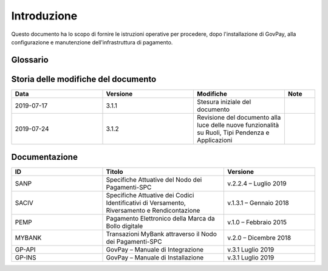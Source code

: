 .. _utente_introduzione:

Introduzione
============

Questo documento ha lo scopo di fornire le istruzioni operative per procedere, dopo l'installazione di GovPay, alla configurazione e manutenzione dell'infrastruttura di pagamento.

Glossario
---------

.. glossary::

   NDP
      Nodo dei Pagamenti SPC. Piattaforma tecnologica per l'interconnessione e Phtteroperabilitit tra le Pubbliche Amministrazioni e i Prestatori di Servizi di Pagamento, di cui all'art. 5, comma 2 del CAD. architrave del sistema pagoPA PA Pubblica Amministrazione (Centrale e Locale).

   SPC
      Sistema Pubblico di Connettività: è una cornice nazionale di interoperabilità: definisce, cioè, le modalità preferenziali che i sistemi informativi delle pubbliche amministrazioni devono adottare per essere tra loro interoperabili.
      
   AgID
      Agenzia per l'Italia Digitale Ente istituito ai sensi del decreto legge n. 83 del 22 giugno 2012 convertito con legge n. 134 del 7 agosto 2012 (già DigitPA). Gestore del Nodo dei Pagamenti-SPC.

   RPT
      Richiesta di Pagamento Telematico Oggetto informatico inviato dall'Ente Creditore al Prestatore Servizi di Pagamento attraverso il Nodo dei Pagamenti-SPC al fine di richiedere l'esecuzione di un pagamento.
      
   RT
      Ricevuta Telematica Oggetto informatico inviato dal Prestatore Servizi di Pagamento all'Ente Creditore attraverso il Nodo dei Pagamenti-SPC in risposta ad una Richiesta di Pagamento Telematico effettuata da un Ente Creditore. 
      
   IUV
      Identificativo Unico Pagamento.
      
   CCP
      Codice Contesto Pagamento.   
      
   PSP
      Prestatori Servizi Pagamento.    



Storia delle modifiche del documento
------------------------------------

.. csv-table:: 
  :header: "Data","Versione", "Modifiche", "Note"
  :widths: 30,30,30,10
  
  "2019-07-17", "3.1.1","Stesura iniziale del documento", ""
  "2019-07-24", "3.1.2","Revisione del documento alla luce delle nuove funzionalità su Ruoli, Tipi Pendenza e Applicazioni", ""



Documentazione
--------------


.. csv-table:: 
  :header: "ID","Titolo", "Versione"
  :widths: 30,40,30
  
  "SANP", "Specifiche Attuative del Nodo dei Pagamenti-SPC", "v.2.2.4 – Luglio 2019"
  "SACIV", "Specifiche Attuative dei Codici Identificativi di Versamento, Riversamento e Rendicontazione", "v.1.3.1 – Gennaio 2018"
  "PEMP", "Pagamento Elettronico della Marca da Bollo digitale", "v.1.0 – Febbraio 2015"
  "MYBANK", "Transazioni MyBank attraverso il Nodo dei Pagamenti-SPC", "v.2.0 – Dicembre 2018"
  "GP-API", "GovPay – Manuale di Integrazione", "v.3.1 Luglio 2019"
  "GP-INS", "GovPay – Manuale di Installazione", "v.3.1 Luglio 2019"
